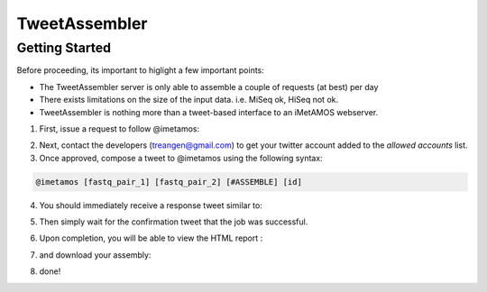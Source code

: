 ############
TweetAssembler
############

Getting Started
===============

Before proceeding, its important to higlight a few important points:

- The TweetAssembler server is only able to assemble a couple of requests (at best) per day
- There exists limitations on the size of the input data. i.e. MiSeq ok, HiSeq not ok.
- TweetAssembler is nothing more than a tweet-based interface to an iMetAMOS webserver.

1) First, issue a request to follow @imetamos:

.. image:: f0.png

2) Next, contact the developers (treangen@gmail.com) to get your twitter account added to the `allowed accounts` list.

3) Once approved, compose a tweet to @imetamos using the following syntax:

.. code-block:: bash

    @imetamos [fastq_pair_1] [fastq_pair_2] [#ASSEMBLE] [id]

.. image:: f1.png

4) You should immediately receive a response tweet similar to:

.. image:: f2.png

5) Then simply wait for the confirmation tweet that the job was successful. 

.. image:: f3.png

6) Upon completion, you will be able to view the HTML report :

.. image:: f4.png

7) and download your assembly:

.. image:: f5.png

8) done!